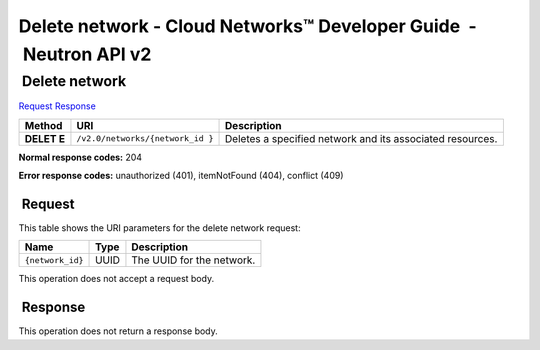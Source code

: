 ==================================================================
Delete network - Cloud Networks™ Developer Guide  - Neutron API v2
==================================================================

 Delete network
~~~~~~~~~~~~~~~

`Request <DELETE_deleteNetwork_v2.0_networks__network_id__api_networks.html#DELETE_deleteNetwork_v2.0_networks__network_id__api_networks-Request>`__
`Response <DELETE_deleteNetwork_v2.0_networks__network_id__api_networks.html#DELETE_deleteNetwork_v2.0_networks__network_id__api_networks-Response>`__

 
+---------+------------------------------+--------------------------------------+
| Method  | URI                          | Description                          |
+=========+==============================+======================================+
| **DELET | ``/v2.0/networks/{network_id | Deletes a specified network and its  |
| E**     | }``                          | associated resources.                |
+---------+------------------------------+--------------------------------------+

**Normal response codes:** 204

**Error response codes:** unauthorized (401), itemNotFound (404),
conflict (409)

 Request
^^^^^^^^

This table shows the URI parameters for the delete network request:

+-----------------------+---------+---------------------------------------------+
| Name                  | Type    | Description                                 |
+=======================+=========+=============================================+
| ``{network_id}``      | ​U​U​ID | The UUID for the network.                   |
+-----------------------+---------+---------------------------------------------+

This operation does not accept a request body.

 Response
^^^^^^^^^

This operation does not return a response body.
